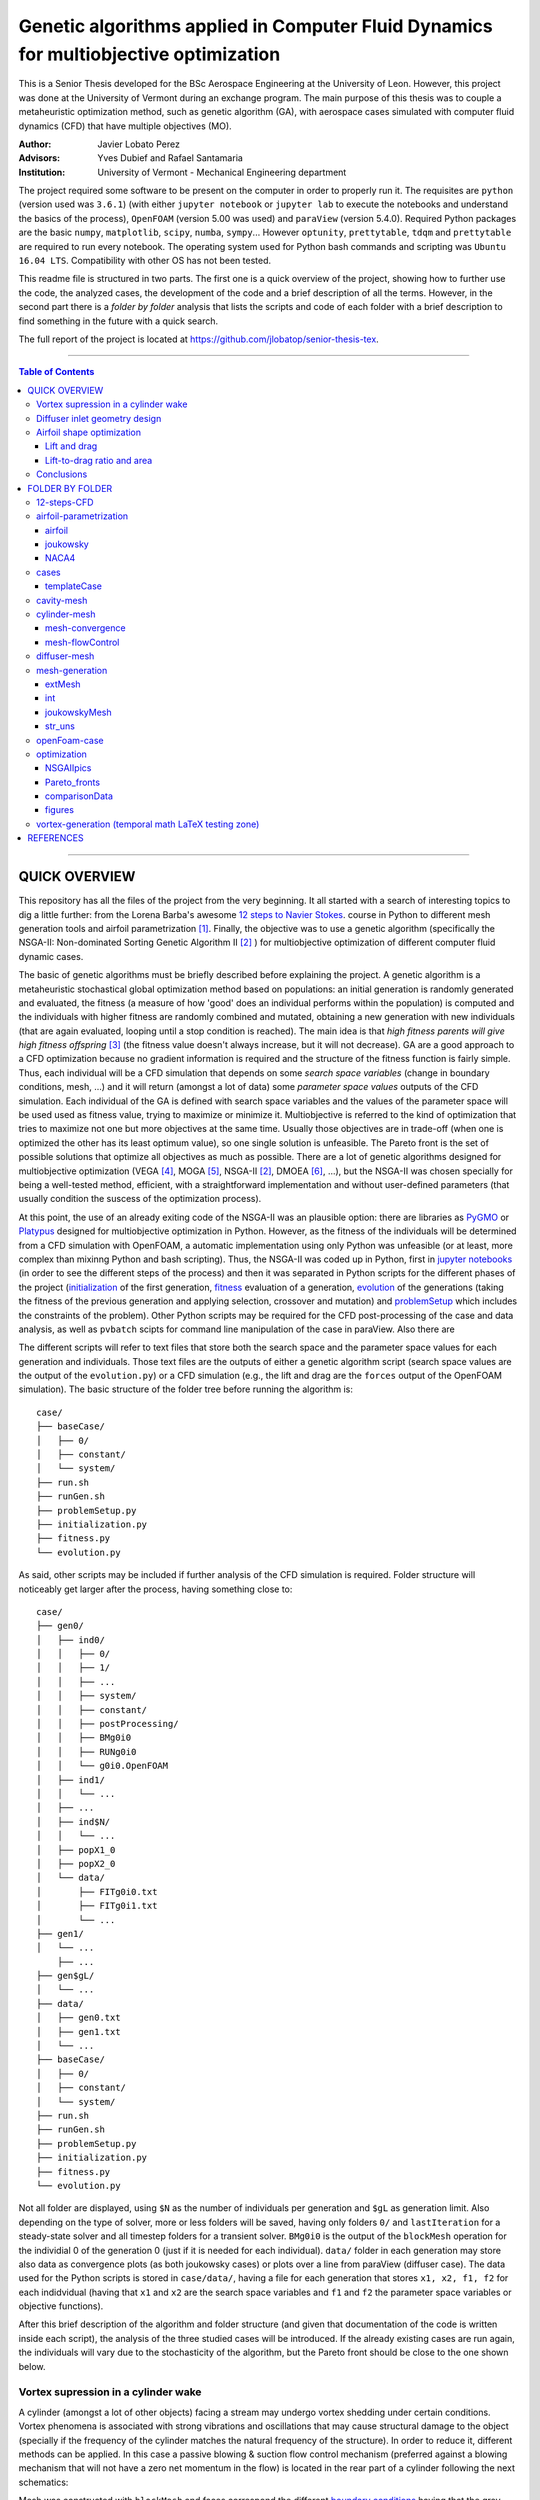 ######################################################################################
Genetic algorithms applied in Computer Fluid Dynamics for multiobjective optimization
######################################################################################

.. |orcid| image:: https://img.shields.io/badge/id-0000--0003--2636--3128-a6ce39.svg
   :target: https://orcid.org/0000-0003-2636-3128
   :align: middle

.. |Rfmuxmuy| image:: https://latex.codecogs.com/svg.latex?%5Cdpi%7B100%7D%20%5Cbg_white%20%5Csmall%20R%3Df%28%5Cmu_x%2C%5Cmu_y%29
   :align: middle

This is a Senior Thesis developed for the BSc Aerospace Engineering at the University of Leon. However, this project was done at the University of Vermont during an exchange program. The main purpose of this thesis was to couple a metaheuristic optimization method, such as genetic algorithm (GA), with aerospace cases simulated with computer fluid dynamics (CFD) that have multiple objectives (MO).

:Author: Javier Lobato Perez |orcid|
:Advisors: Yves Dubief and Rafael Santamaria 
:Institution: University of Vermont - Mechanical Engineering department

The project required some software to be present on the computer in order to properly run it. The requisites are ``python`` (version used was ``3.6.1``) (with either ``jupyter notebook`` or ``jupyter lab`` to execute the notebooks and understand the basics of the process), ``OpenFOAM`` (version 5.00 was used) and ``paraView`` (version 5.4.0). Required Python packages are the basic ``numpy``, ``matplotlib``, ``scipy``, ``numba``, ``sympy``... However ``optunity``, ``prettytable``, ``tdqm`` and ``prettytable`` are required to run every notebook.  The operating system used for Python bash commands and scripting was ``Ubuntu 16.04 LTS``. Compatibility with other OS has not been tested. 

This readme file is structured in two parts. The first one is a quick overview of the project, showing how to further use the code, the analyzed cases, the development of the code and a brief description of all the terms. However, in the second part there is a *folder by folder* analysis that lists the scripts and code of each folder with a brief description to find something in the future with a quick search. 

The full report of the project is located at `https://github.com/jlobatop/senior-thesis-tex <https://github.com/jlobatop/senior-thesis-tex>`_.

----------------------------------------------------------------

.. contents:: **Table of Contents**
   :depth: 3
   :backlinks: top

----------------------------------------------------------------

***************
QUICK OVERVIEW
***************

This repository has all the files of the project from the very beginning. It all started with a search of interesting topics to dig a little further: from the Lorena Barba's awesome `12 steps to Navier Stokes <http://lorenabarba.com/blog/cfd-python-12-steps-to-navier-stokes/>`_. course in Python to different mesh generation tools and airfoil parametrization [1]_. Finally, the objective was to use a genetic algorithm (specifically the NSGA-II: Non-dominated Sorting Genetic Algorithm II [2]_ ) for multiobjective optimization of different computer fluid dynamic cases. 

The basic of genetic algorithms must be briefly described before explaining the project. A genetic algorithm is a metaheuristic stochastical global optimization method based on populations: an initial generation is randomly generated and evaluated, the fitness (a measure of how 'good' does an individual performs within the population) is computed and the individuals with higher fitness are randomly combined and mutated, obtaining a new generation with new individuals (that are again evaluated, looping until a stop condition is reached). The main idea is that *high fitness parents will give high fitness offspring* [3]_ (the fitness value doesn't always increase, but it will not decrease). GA are a good approach to a CFD optimization because no gradient information is required and the structure of the fitness function is fairly simple. Thus, each individual will be a CFD simulation that depends on some *search space variables* (change in boundary conditions, mesh, ...) and it will return (amongst a lot of data) some *parameter space values* outputs of the CFD simulation. Each individual of the GA is defined with search space variables and the values of the parameter space will be used used as fitness value, trying to maximize or minimize it. Multiobjective is referred to the kind of optimization that tries to maximize not one but more objectives at the same time. Usually those objectives are in trade-off (when one is optimized the other has its least optimum value), so one single solution is unfeasible. The Pareto front is the set of possible solutions that optimize all objectives as much as possible. There are a lot of genetic algorithms designed for multiobjective optimization (VEGA [4]_, MOGA [5]_, NSGA-II [2]_, DMOEA [6]_, ...), but the NSGA-II was chosen specially for being a well-tested method, efficient, with a straightforward implementation and without user-defined parameters (that usually condition the suscess of the optimization process).

At this point, the use of an already exiting code of the NSGA-II was an plausible option: there are libraries as `PyGMO <http://esa.github.io/pygmo/index.html>`_ or `Platypus <https://platypus.readthedocs.io/en/latest/index.html>`_ designed for multiobjective optimization in Python. However, as the fitness of the individuals will be determined from a CFD simulation with OpenFOAM, a automatic implementation using only Python was unfeasible (or at least, more complex than mixinng Python and bash scripting). Thus, the NSGA-II was coded up in Python, first in `jupyter notebooks <https://github.com/jlobatop/GA-CFD-MO/blob/master/optimization/NSGA_II.ipynb>`_ (in order to see the different steps of the process) and then it was separated in Python scripts for the different phases of the project (`initialization <https://github.com/jlobatop/GA-CFD-MO/blob/master/cases/templateCase/initialization.py>`_ of the first generation, `fitness <https://github.com/jlobatop/GA-CFD-MO/blob/master/cases/templateCase/fitness.py>`_ evaluation of a generation, `evolution <https://github.com/jlobatop/GA-CFD-MO/blob/master/cases/templateCase/evolution.py>`_ of the generations (taking the fitness of the previous generation and applying selection, crossover and mutation) and `problemSetup <https://github.com/jlobatop/GA-CFD-MO/blob/master/cases/templateCase/problemSetup.py>`_ which includes the constraints of the problem). Other Python scripts may be required for the CFD post-processing of the case and data analysis, as well as ``pvbatch`` scipts for command line manipulation of the case in paraView. Also there are 

The different scripts will refer to text files that store both the search space and the parameter space values for each generation and individuals. Those text files are the outputs of either a genetic algorithm script (search space values are the output of the ``evolution.py``) or a CFD simulation (e.g., the lift and drag are the ``forces`` output of the OpenFOAM simulation). The basic structure of the folder tree before running the algorithm is::

    case/
    ├── baseCase/
    │   ├── 0/
    │   ├── constant/
    │   └── system/
    ├── run.sh
    ├── runGen.sh
    ├── problemSetup.py
    ├── initialization.py
    ├── fitness.py
    └── evolution.py

As said, other scripts may be included if further analysis of the CFD simulation is required. Folder structure will noticeably get larger after the process, having something close to::

    case/
    ├── gen0/
    │   ├── ind0/
    │   │   ├── 0/
    │   │   ├── 1/
    │   │   ├── ...
    │   │   ├── system/
    │   │   ├── constant/
    │   │   ├── postProcessing/
    │   │   ├── BMg0i0
    │   │   ├── RUNg0i0
    │   │   └── g0i0.OpenFOAM
    │   ├── ind1/
    │   │   └── ...
    │   ├── ...
    │   ├── ind$N/
    │   │   └── ...
    │   ├── popX1_0
    │   ├── popX2_0
    │   └── data/  
    │       ├── FITg0i0.txt
    │       ├── FITg0i1.txt
    │       └── ...
    ├── gen1/
    │   └── ...
	├── ...
    ├── gen$gL/
    │   └── ...
    ├── data/
    │   ├── gen0.txt
    │   ├── gen1.txt
    │   └── ...
    ├── baseCase/
    │   ├── 0/
    │   ├── constant/
    │   └── system/
    ├── run.sh
    ├── runGen.sh
    ├── problemSetup.py
    ├── initialization.py
    ├── fitness.py
    └── evolution.py

Not all folder are displayed, using ``$N`` as the number of individuals per generation and ``$gL`` as generation limit. Also depending on the type of solver, more or less folders will be saved, having only folders ``0/`` and ``lastIteration`` for a steady-state solver and all timestep folders for a transient solver. ``BMg0i0`` is the output of the ``blockMesh`` operation for the individial 0 of the generation 0 (just if it is needed for each individual). ``data/`` folder in each generation may store also data as convergence plots (as both joukowsky cases) or plots over a line from paraView (diffuser case). The data used for the Python scripts is stored in ``case/data/``, having a file for each generation that stores ``x1, x2, f1, f2`` for each indidvidual (having that ``x1`` and ``x2`` are the search space variables and ``f1`` and ``f2`` the parameter space variables or objective functions). 

After this brief description of the algorithm and folder structure (and given that documentation of the code is written inside each script), the analysis of the three studied cases will be introduced. If the already existing cases are run again, the individuals will vary due to the stochasticity of the algorithm, but the Pareto front should be close to the one shown below. 

Vortex supression in a cylinder wake
=====================================

A cylinder (amongst a lot of other objects) facing a stream may undergo vortex shedding under certain conditions. Vortex phenomena is associated with strong vibrations and oscillations that may cause structural damage to the object (specially if the frequency of the cylinder matches the natural frequency of the structure). In order to reduce it, different methods can be applied. In this case a passive blowing & suction flow control mechanism (preferred against a blowing mechanism that will not have a zero net momentum in the flow) is located in the rear part of a cylinder following the next schematics:

.. raw:: html

	<img src="https://raw.githubusercontent.com/jlobatop/GA-CFD-MO/master/docs/cases/NSGA_cylinder/cylinderMeshBC.png" width="500px" alt="cylinderMeshBC">

Mesh was constructed with ``blockMesh`` and faces correspond the different `boundary conditions <https://github.com/jlobatop/GA-CFD-MO/tree/master/cases/NSGA_cylinder/baseCase>`_ having that the grey face is the flowControl patch where the blowing & suction mechanism is located. The optimization problem has as search variables the amplitude and frequency of a sinusoidal wave that governs the flow control mechanism, that will (certainly) modify the flow field. The standard deviation of the force in the cylinder surface was decomposed in two axis (X and Y) and the objective is to minimize both at the same time. Standard deviation represents not the frequency of the oscillations but its amplitude (trying to reduce it as much as possible).

The individuals in this case don't make a Pareto front but they collapse in two solutions (or cluster of possible solutions). The next figure show these results:

.. image:: https://raw.githubusercontent.com/jlobatop/GA-CFD-MO/master/docs/cases/NSGA_cylinder/cylOpt.png
	:alt: cylinder_optimization
	:align: center

Some animations of the 'steady-state' of the oscillations ('steady-state' refers here to the time where oscillations where continuous and repetitive) may clarify the behavior of this cylinder:

- Cylinder with the flow control mechanism off:

.. raw:: html

	<img src="https://raw.githubusercontent.com/jlobatop/GA-CFD-MO/master/docs/cases/NSGA_cylinder/off.gif" width="600px" alt="flowControlOff">

- Cylinder with the flow control on but a high fitness value (not efficient vortex cancellation):

.. raw:: html

	<img src="https://raw.githubusercontent.com/jlobatop/GA-CFD-MO/master/docs/cases/NSGA_cylinder/lowFit.gif" width="600px" alt="lowFitnessIndividual">

- Flow control of the first possible solution:

.. raw:: html

	<img src="https://raw.githubusercontent.com/jlobatop/GA-CFD-MO/master/docs/cases/NSGA_cylinder/sol1.gif" width="600px" alt="solution1">

- Flow control of the second possible solution:

.. raw:: html

	<img src="https://raw.githubusercontent.com/jlobatop/GA-CFD-MO/master/docs/cases/NSGA_cylinder/sol2.gif" width="600px" alt="solution2">

Convergence in two points may not be the the optimal solution, so further study of this case is required.

Diffuser inlet geometry design
===============================

The inlet of a jet engine determines the state of all the other elements of the enine, having that the overall efficiency will decrease if the diffuser performance it is not on the most optimum value. To increase the efficiency of a diffuser, the pressure ratio between freestream and diffuser outlet must be as high as possible (having a low entropy generation due to supersonic shock waves). The performance of a combustion chamber may also be improved if the Mach number at its inlet is maximum. Thus the parameter space variables are Mach at the diffuser outlet (supossing no turbomachinnery between diffuser and combustion chamber) and the pressure ratio (both will try to be the maximum). The search space variables are the length (L) and angle (theta) of the inlet of the diffuser as depicted by the next figure:

.. raw:: html

	<img src="https://raw.githubusercontent.com/jlobatop/GA-CFD-MO/master/docs/cases/NSGA_diffuser/diffuserMesh.png" width="700px" alt="diffuserMesh">

In this case, the results form a Pareto front that separate unfeasible solutions from feasible non-optimal solutions:

.. image:: https://raw.githubusercontent.com/jlobatop/GA-CFD-MO/master/docs/cases/NSGA_diffuser/diffuserOpt.png
	:alt: diffsuerOptimization
	:align: center

A sample from the first generation may look like:

.. image:: https://raw.githubusercontent.com/jlobatop/GA-CFD-MO/master/docs/cases/NSGA_diffuser/diffuserGen0.png
	:alt: diffuserFirstGeneration
	:align: center

However, a sample from the last simulated generation looks like:

.. image:: https://raw.githubusercontent.com/jlobatop/GA-CFD-MO/master/docs/cases/NSGA_diffuser/diffuserLastGen.png
	:alt: diffuserLastGeneration
	:align: center

As it can be seen, the expected case where the shock wave meets the cowl is achieved, along other cases that exchange some pressure ratio for a higher Mach number on the outlet. 

Airfoil shape optimization
===========================

Airfoils are the classical problem of optimization applied to CFD. However, it is usually solved with adjoint methods. In this project, a new approach has been used: geometrical optimization with genetic algorithms. Two parameter space variable cases have been tested, but both depend on the same search space variables. Airfoils have been parametrized with a `Joukowsky transform <https://en.wikipedia.org/wiki/Joukowsky_transform>`_ that depends on mu_x and mu_y as the coordinates of the circle in the Zeta plane. Although it may seem that a circle is fully defined with three parameters (x and y positions of the center and radius), the radius in this case must be `fixed <https://github.com/jlobatop/GA-CFD-MO/blob/master/airfoil-parametrization/joukowsky/Joukowsky_fixedR.ipynb>`_ so the circle always intersects (-1,0) or (1,0), having two possible circles in the Zeta plane (and keeping the one that faces the freestream from left to right). Making the restriction that |Rfmuxmuy| instead of having a `variable radius <https://github.com/jlobatop/GA-CFD-MO/blob/master/airfoil-parametrization/joukowsky/Joukowsky_variableR.ipynb>`_, the shape obtained in the zeta plane will look like as an airfoil (more or less) and weird self-intersecting shapes will be avoided. 

Before showing up the results of the two different optimization, it is worth noticing that the only differences between the two is just one Python script used to include a different fitness computation (and its reference in the `fitness.py`). This shows the adaptability of the code. 

The mesh has been previously designed in 6 blocks that have a diamond-shaped airfoil in the center that is converted to an airfoil depending on the values of mu_x and mu_y of the Joukowsky transform by applying ``blockMesh`` to a file with the coordinates of the transformation:

.. raw:: html

	<table>
	    <tr>
	        <td><img src="https://raw.githubusercontent.com/jlobatop/GA-CFD-MO/master/docs/cases/NSGA_joukowskyCDCL/joukRombo.png" width="440px" alt="joukowskyRhombus"></td>
	        <td><img src="https://raw.githubusercontent.com/jlobatop/GA-CFD-MO/master/docs/cases/NSGA_joukowskyCDCL/joukFoil.png" width="440px" alt="joukowskyAirfoil"></td>
	    </tr>
	</table>	

Lift and drag 
--------------

The first case, the two parameter space variables that have been tried are the classical lift versus drag comparison. There is a trade-off between lift and drag in airfoils, as it can be seen in the majority of the polar diagrams. The results after the optimization process is:

.. image:: https://raw.githubusercontent.com/jlobatop/GA-CFD-MO/master/docs/cases/NSGA_joukowskyCDCL/cLcDopt.png
	:alt: liftDrag_Optimization
	:align: center

One sample of the first generation is:

.. image:: https://raw.githubusercontent.com/jlobatop/GA-CFD-MO/master/docs/cases/NSGA_joukowskyCDCL/joukClCdgen0.png
	:alt: liftDrag_firstGeneration
	:align: center

Three airfoils taken from the last generation show that the airfoils are thin and have a wide variety of curvatures:

.. image:: https://raw.githubusercontent.com/jlobatop/GA-CFD-MO/master/docs/cases/NSGA_joukowskyCDCL/joukClCdLastGen.png
	:alt: liftDrag_lastGeneration
	:align: center

Lift-to-drag ratio and area 
----------------------------

The search space x and y axis are the same as before, bur the distribution of the Pareto front is different. The parameter space has different variables: Lift-to-drag ratio and area. Both are tried to be maximized:


.. image:: https://raw.githubusercontent.com/jlobatop/GA-CFD-MO/master/docs/cases/NSGA_joukowsky/LDAopt.png
	:alt: liftdragArea_Optimization
	:align: center

A sample of the first generation is the one shown in the image below (but the sample for the initial generation shown in the `previous section <https://github.com/jlobatop/GA-CFD-MO#lift-and-drag>`_ would be also a valid sample because Sobol initialization was used, which is a quasi-random low discrepancy sequences that returns the same sampling points for both cases):

.. image:: https://raw.githubusercontent.com/jlobatop/GA-CFD-MO/master/docs/cases/NSGA_joukowsky/joukLDAgen0.png
	:alt: liftdragArea_firstGeneration
	:align: center

However the results in this case are way different from the ones before. These have a larger inner area of the airfoil for most of the cases or a higher curvature:

.. image:: https://raw.githubusercontent.com/jlobatop/GA-CFD-MO/master/docs/cases/NSGA_joukowsky/joukLDAlastGen.png
	:alt: liftdragArea_lastGeneration
	:align: center

Conclusions
============

The main objective of the project of coupling genetic algorithms with computer fluid dynamics cases has been fulfilled. The created scripts have been used for three different cases, proving that GA are a good approach to CFD but only for 2D simple cases, given that each one of the optimization process took ~15 hours and created roughly 50 Gb of data. Further developments should aim towards a higher convergence of the Pareto front to reduce both computational time and space, so this method can be used for more complex cases or even 3D meshes. 

*****************
FOLDER BY FOLDER
*****************

A more detailed view of the project will be presented here, explaining folder by folder the notebooks and Python scripts that are in the repository.

----------------------------------------------------------------

12-steps-CFD
=============

This folder contains the 12 notebooks of the `MOOC course <http://lorenabarba.com/blog/cfd-python-12-steps-to-navier-stokes/>`_ that  Professor Lorena Barba kindly created with some of her post-doc students and it is a great introduction to CFD via Python notebooks and easily understandable equations. So before using any bigger computer fluid dyanmics suite (as OpenFOAM) a basic knowleddge on how does it works is required to take the most out of it (and without making large mistakes). 

----------------------------------------------------------------

airfoil-parametrization
========================

Three different airfoil parametrization processes have been carried out, having one folder for each one.

airfoil
--------

Notebook to read airfoil points from a data file (as the ones that can be downloaded from `airfoiltools <http://airfoiltools.com/>`_), sort and convert them to upper and lower surfaces. Some function are included to give more detail to the available points, i.e., get 150 points from an airfoil with 50 points with spline interpolation (including also a grading in the x-axis to get the higher point density where desired).

joukowsky
----------

The `Joukowsky transform <https://en.wikipedia.org/wiki/Joukowsky_transform>`_ has been coded in a detailed notebook for a circle defined with three parameters (position of the center and `variable radius <https://github.com/jlobatop/GA-CFD-MO/blob/master/airfoil-parametrization/joukowsky/Joukowsky_variableR.ipynb>`_) and a circle defined only with the center (having a `fixed radius <https://github.com/jlobatop/GA-CFD-MO/blob/master/airfoil-parametrization/joukowsky/Joukowsky_fixedR.ipynb>`_ so the circle always goes through points (1,0) and (-1,0), having shapes that look like airfoils). Joukowsky transformation with *variable radius* may create outputs like:

.. raw:: html

	<img src="https://raw.githubusercontent.com/jlobatop/GA-CFD-MO/master/docs/airfoil-parametrization/joukowsky/variableR.png" width="600px" alt="variableRadius">

whereas the transformation with *fixed radius* give two possible airfoils:

.. raw:: html

	<img src="https://raw.githubusercontent.com/jlobatop/GA-CFD-MO/master/docs/airfoil-parametrization/joukowsky/fixedR.png" width="600px" alt="fixedRadius">
 
These codes have also been coded to be interactive, having sliders to change the center (and the radius when it is variable). The two ``.py`` files are interactive figures with sliders and to run them just execute ``python *.py`` in the terminal.

NACA4
------

The notebook has coded the required `equations <http://www.aerospaceweb.org/question/airfoils/q0041.shtml>`_ to compute a NACA 4-digit series airfoil, different grading tools to get points over certain range, interpolation of an airfoil over certain points (not very useful with airfoils whose equation is known though), and storage of the points in a `.csv` in a sorted way beginning from the trailing edge towards the leading edge over the upper surface and then back over the lower surface.

----------------------------------------------------------------

cases
======

This folder contains the initial folders for the fours cases introduced above (NSGA_cylinder, NSGA_diffuser, NSGA_joukowsky, NSGA_joukowskyCLCD). It also contains the results of these four simulations (these will differ due to the stochasticity of the algorithm) in the folder `results/ <https://github.com/jlobatop/GA-CFD-MO/tree/master/cases/results>`_ .

templateCase
-------------

This folder contains the basic files, although they **must** be customized for the desired case.

``evolution.py``
	Optimization script with the basics of the algorithm 

``fitness.py``
	Script to group the search space and parameter space variables of each generation in a compact file, saving the values of all individuals

``initialization.py``
	Script to create the first initial population. There are three different initializations: random population, quasi-random low discrepancy sampling (Sobol sequences) or an equi-spaciated population. Although the initialization method should not be relevant (a number high enough of generations should yield the same results regardless of the initial generation), choose carefully because CFD simulations take longer than a simple function evaluation (thus Sobol was usually chosen so different parameter space objectives may be used).

``problemSetup.py``
	This file contains the basics of the case such as the search space constraints or the number of individuals per generation

``run``
	Bash script that will encompass the whole optimization process. This script is responsible of calling the different Python scripts, create the folders to store the data and advance in the generation count. 

``runGen``
	Bash script to manage each generation: beginning with the 
	Distribution of the available number of processors (``procLim``) for the individuals of the generation (``nProc``), so all the processors that are desired to be running at the same time will be running. 
	decomposing the case, openMPI, reconstruct par (though not esential for case analysis)
	Manages the process identifies (PID) of the different simulation, so once a simulation has finished, another one begins. 
	Postprocessing and fitness evaluation


The things that are required to be changed before running the optimization to the case are listed below:

- Include the ``baseCase`` folder

- asd

- Code commands in ``runGen`` if required: such as ``blockMesh`` for the pre-processing part of the simulation or some fitness evaluation commands (e.g. ``pvbatch``).

- Change the name of the files according to the variables (only if desired, not required)

- Modify the fitness script

There are four working cases in the repository with all required files to complete the optimization. These may serve also as further reference. 

cavity-mesh
============

Mesh generator of a cavity inside a freestream flow with a high level of customization but keeping in mind one objective: maintain the aspect ratio with a value of 1 in the vast majority of the cells that are far from the boundary layer. Basic inputs are the dimensions of the case, having three horizontal dimensions (freestream *before the cavity*, *horizontal length of the cavity*, freestream *after the cavity*) and two vertical ones (*cavity height* and *freestream* height), number of horizontal cells in the cavity and grading (boundary layer expansion ratio factor) of the most-left wall and lower wall of the cavity.  There are additional inputs to the case that may also be varied: z-direction components (z1 and z2) and percentage of the chord and cells for the cavity block (cCx1, cCx2, cCx3, cCy1, cCy2, cCy3, cNx1, cNx2, cNx3, cNy1, cNy2, 
cNy3). Custom gradings for all the other walls are also additional inputs, but if not specified they will be computed automatically depending on the ones fixed for the other directions. 


The inputs are shown in the next figure:

.. image:: https://raw.githubusercontent.com/jlobatop/GA-CFD-MO/master/docs/cavity-mesh/input.png
	:alt: inputValues
	:align: center

The computed values are sketched in the figure below:

.. image:: https://raw.githubusercontent.com/jlobatop/GA-CFD-MO/master/docs/cavity-mesh/computed.png
	:alt: outputValues
	:align: center

The variables indicated in the previous figure are computed as:




It can be seen in the next figure how a cavity mesh is obtained from some values It is worth noticing that the freestream and a considerable section of the cavity is made of squared cells:

.. image:: https://raw.githubusercontent.com/jlobatop/GA-CFD-MO/master/docs/cavity-mesh/cavity_mesh.png
	:alt: cavityMesh
	:align: center

cylinder-mesh
==============

mesh-convergence
-----------------

mesh-flowControl
-----------------

.. raw:: html

	<table>
	    <tr>
	        <td><img src="https://raw.githubusercontent.com/jlobatop/GA-CFD-MO/master/docs/cylinder-mesh/backFC.png" width="290px" alt="backFC"></td>
	        <td><img src="https://raw.githubusercontent.com/jlobatop/GA-CFD-MO/master/docs/cylinder-mesh/refinedBackFC.png" width="290px" alt="refinedBackFC"></td>
	        <td><img src="https://raw.githubusercontent.com/jlobatop/GA-CFD-MO/master/docs/cylinder-mesh/upperFC.png" width="290px" alt="upperFC"></td>
		</tr>
	</table>

diffuser-mesh
==============

.. image:: ttps://raw.githubusercontent.com/jlobatop/GA-CFD-MO/master/docs/diffuser-mesh/diffuserMesh.png
	:alt: diffuserMeshParaFoam
	:align: center

mesh-generation
================

extMesh
--------

.. image:: https://raw.githubusercontent.com/jlobatop/GA-CFD-MO/master/docs/mesh-generation/2412.png
	:alt: externalFlowMesh
	:align: center

int
----

.. image:: https://raw.githubusercontent.com/jlobatop/GA-CFD-MO/master/docs/mesh-generation/int2412.png
	:alt: internalFlowMesh
	:align: center

joukowskyMesh
--------------

.. image:: https://raw.githubusercontent.com/jlobatop/GA-CFD-MO/master/docs/mesh-generation/joukowskyAirfoil.png
	:alt: jouwkoskyMesh
	:align: center

str_uns
--------

.. raw:: html

	<table>
	    <tr>
	        <td><img src="https://raw.githubusercontent.com/jlobatop/GA-CFD-MO/master/docs/mesh-generation/structuredCylinder.png" width="440px" alt="structuredMesh"></td>
	        <td><img src="https://raw.githubusercontent.com/jlobatop/GA-CFD-MO/master/docs/mesh-generation/unstructuredCylinder.png" width="440px" alt="unstructuredMesh"></td>
	    </tr>
	</table>	

openFoam-case
==============

(classical pitzdaily with different velocities and simplified mesh for quicker runs)

The initial folder layout::

    case/
    ├── baseCase/
    │   ├── 0/
    │   ├── constant/
    │   └── system/
    └── run/
        ├── allRun.py
        └── plotting.py

The final folder structure::

   case/
    ├── baseCase/
    │   ├── 0/
    │   ├── constant/
    │   └── system/
    └── run/
        ├── generation0/
	    │   ├── ind0/
	    │   │   ├── sim/
	    │   │   │   ├── 0/
	    │   │   │   ├── ...
	    │   │   │   ├── constant/
	    │   │   │   └── system/
	    │   │   ├── continuity.png
	    │   │   ├── forces.png
	    │   │   └── residuals.png
	    │   ├── ...
	    │   └── ind$N/
        ├── ...
        ├── generation$gL/
        ├── allRun.py
        └── plotting.py


optimization
=============

.. image:: https://media.giphy.com/media/o5oLImoQgGsKY/giphy.gif

NSGAIIpics
-----------

Pareto_fronts
--------------

comparisonData
---------------

figures
--------

vortex-generation (temporal math LaTeX testing zone)
=====================================================

Analysis of vortex + BC definitions

***********
REFERENCES
***********

.. [1] Sóbester, András, and Alexander IJ Forrester. Aircraft aerodynamic design: geometry and optimization. John Wiley & Sons, 2014.

.. [2] Deb, Kalyanmoy, et al. "A fast and elitist multiobjective genetic algorithm: NSGA-II." IEEE transactions on evolutionary computation 6.2 (2002): 182-197. 

.. [3] Townsend, A. A. R. "Genetic Algorithm-A Tutorial." Av.: `https://pdfs.semanticscholar.org/eccb/f6523d2d29a5f6dbed9d7a0210e5ded49b96.pdf <https://pdfs.semanticscholar.org/eccb/f6523d2d29a5f6dbed9d7a0210e5ded49b96.pdf>`_ (2003).

.. [4] Schaffer, J. David. "Multiple objective optimization with vector evaluated genetic algorithms." Proceedings of the First International Conference on Genetic Algorithms and Their Applications, 1985. Lawrence Erlbaum Associates. Inc., Publishers, 1985.

.. [5] Fonseca, Carlos M., and Peter J. Fleming. "Multiobjective genetic algorithms." Genetic algorithms for control systems engineering, IEE colloquium on. IET, 1993.

.. [6] Yen, Gary G., and Haiming Lu. "Dynamic multiobjective evolutionary algorithm: adaptive cell-based rank and density estimation." IEEE Transactions on Evolutionary Computation 7.3 (2003): 253-274.
